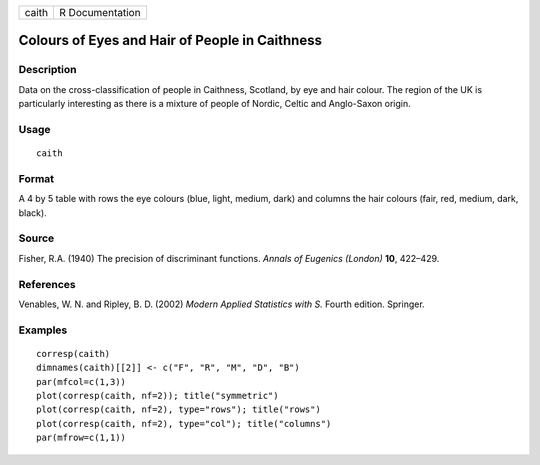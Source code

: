 +-------+-----------------+
| caith | R Documentation |
+-------+-----------------+

Colours of Eyes and Hair of People in Caithness
-----------------------------------------------

Description
~~~~~~~~~~~

Data on the cross-classification of people in Caithness, Scotland, by
eye and hair colour. The region of the UK is particularly interesting as
there is a mixture of people of Nordic, Celtic and Anglo-Saxon origin.

Usage
~~~~~

::

    caith

Format
~~~~~~

A 4 by 5 table with rows the eye colours (blue, light, medium, dark) and
columns the hair colours (fair, red, medium, dark, black).

Source
~~~~~~

Fisher, R.A. (1940) The precision of discriminant functions. *Annals of
Eugenics (London)* **10**, 422–429.

References
~~~~~~~~~~

Venables, W. N. and Ripley, B. D. (2002) *Modern Applied Statistics with
S.* Fourth edition. Springer.

Examples
~~~~~~~~

::

    corresp(caith)
    dimnames(caith)[[2]] <- c("F", "R", "M", "D", "B")
    par(mfcol=c(1,3))
    plot(corresp(caith, nf=2)); title("symmetric")
    plot(corresp(caith, nf=2), type="rows"); title("rows")
    plot(corresp(caith, nf=2), type="col"); title("columns")
    par(mfrow=c(1,1))
